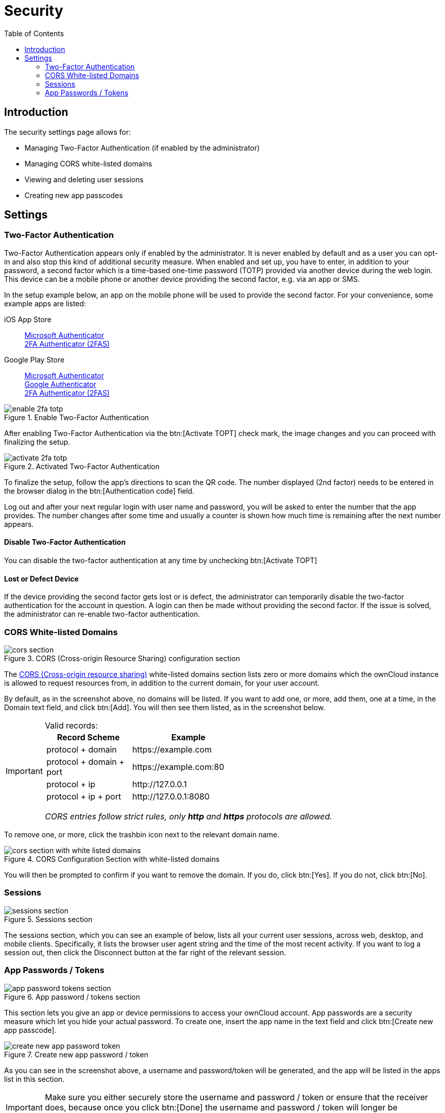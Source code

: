 = Security
:toc: right
:cors-url: https://en.wikipedia.org/wiki/Cross-origin_resource_sharing
:gps-ms-auth-url: https://play.google.com/store/apps/details?id=com.azure.authenticator&hl=en&gl=US
:ios-ms-auth-url: https://apps.apple.com/us/app/microsoft-authenticator/id983156458
:gps-google-auth-url: https://play.google.com/store/apps/details?id=com.google.android.apps.authenticator2&hl=en&gl=US
:ios-2fas-url: https://apps.apple.com/app/2fa-authenticator-2fas/id1217793794
:gps-2fas-url: https://play.google.com/store/apps/details?id=com.twofasapp&hl=en&gl=US

== Introduction

The security settings page allows for:

* Managing Two-Factor Authentication (if enabled by the administrator)
* Managing CORS white-listed domains
* Viewing and deleting user sessions
* Creating new app passcodes

== Settings

=== Two-Factor Authentication

Two-Factor Authentication appears only if enabled by the administrator. It is never enabled by default and as a user you can opt-in and also stop this kind of additional security measure. When enabled and set up, you have to enter, in addition to your password, a second factor which is a time-based one-time password (TOTP) provided via another device during the web login. This device can be a mobile phone or another device providing the second factor, e.g. via an app or SMS.

In the setup example below, an app on the mobile phone will be used to provide the second factor. For your convenience, some example apps are listed: 

iOS App Store::
{ios-ms-auth-url}[Microsoft Authenticator] +
{ios-2fas-url}[2FA Authenticator (2FAS)]

Google Play Store::
{gps-ms-auth-url}[Microsoft Authenticator] +
{gps-google-auth-url}[Google Authenticator] +
{gps-2fas-url}[2FA Authenticator (2FAS)]

.Enable Two-Factor Authentication
image::personal-settings/security/enable-2fa-totp.png[]

After enabling Two-Factor Authentication via the btn:[Activate TOPT] check mark, the image changes and you can proceed with finalizing the setup.

.Activated Two-Factor Authentication
image::personal-settings/security/activate-2fa-totp.png[]

To finalize the setup, follow the app's directions to scan the QR code. The number displayed (2nd factor) needs to be entered in the browser dialog in the btn:[Authentication code] field.

Log out and after your next regular login with user name and password, you will be asked to enter the number that the app provides. The number changes after some time and usually a counter is shown how much time is remaining after the next number appears.

==== Disable Two-Factor Authentication

You can disable the two-factor authentication at any time by unchecking btn:[Activate TOPT]

==== Lost or Defect Device

If the device providing the second factor gets lost or is defect, the administrator can temporarily disable the two-factor authentication for the account in question. A login can then be made without providing the second factor. If the issue is solved, the administrator can re-enable two-factor authentication.

=== CORS White-listed Domains

.CORS (Cross-origin Resource Sharing) configuration section
image::personal-settings/security/cors-section.png[]

The {cors-url}[CORS (Cross-origin resource sharing)] white-listed domains section lists zero or more domains which the ownCloud instance is allowed to request resources from, in addition to the current domain, for your user account.

By default, as in the screenshot above, no domains will be listed.
If you want to add one, or more, add them, one at a time, in the Domain text field, and click btn:[Add].
You will then see them listed, as in the screenshot below. 

[IMPORTANT] 
.Valid records:
====
[width="70%",cols="45%,60%",options="header"]
|===
| Record Scheme            | Example
| protocol + domain        | \https://example.com 
| protocol + domain + port | \https://example.com:80
| protocol + ip            | \http://127.0.0.1 
| protocol + ip + port     | \http://127.0.0.1:8080 
|===

_CORS entries follow strict rules, only *http* and *https* protocols are allowed._ 
====

To remove one, or more, click the trashbin icon next to the relevant domain name.

.CORS Configuration Section with white-listed domains
image::personal-settings/security/cors-section-with-white-listed-domains.png[]

You will then be prompted to confirm if you want to remove the domain.
If you do, click btn:[Yes].
If you do not, click btn:[No].

=== Sessions

.Sessions section
image::personal-settings/security/sessions-section.png[]

The sessions section, which you can see an example of below, lists all your current user sessions, across web, desktop, and mobile clients.
Specifically, it lists the browser user agent string and the time of the most recent activity.
If you want to log a session out, then click the Disconnect button at the far right of the relevant session.

=== App Passwords / Tokens

.App password / tokens section
image::personal-settings/security/app-password-tokens-section.png[]

This section lets you give an app or device permissions to access your ownCloud account.
App passwords are a security measure which let you hide your actual password.
To create one, insert the app name in the text field and click btn:[Create new app passcode].

.Create new app password / token
image::personal-settings/security/create-new-app-password-token.png[]

As you can see in the screenshot above, a username and password/token will be generated, and the app will be listed in the apps list in this section. 

IMPORTANT: Make sure you either securely store the username and password / token or ensure that the receiver does, because once you click btn:[Done] the username and password / token will longer be discoverable.

If you want to revoke access for a device or app, click the trash bin icon next to its name in the apps list. 

IMPORTANT: No confirmation of revocation is requested. 
Once you click the trash bin icon, the apps access is revoked.
